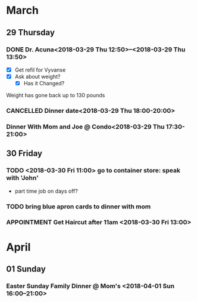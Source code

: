 #+STARTUP: hidestars
* March
** 29 Thursday
*** DONE Dr. Acuna<2018-03-29 Thu 12:50>--<2018-03-29 Thu 13:50>
    :LOGBOOK:  
    - State "DONE"       from "APPOINTMENT" [2018-03-29 Thu 17:36]
    - Note taken on [2018-03-29 Thu 12:42] \\
      checkup for vyvanse, felt scattered and out of sorts the last 2 weeks.
    :END:      
- [X] Get refil for Vyvanse
- [X] Ask about weight?
  - [X] Has it Changed?
Weight has gone back up to 130 pounds
*** CANCELLED Dinner date<2018-03-29 Thu 18:00-20:00>
    :LOGBOOK:  
    - Note taken on [2018-03-29 Thu 17:29] \\
      Have Not heard from Kyla, dinner is NO-GO. Went to Mom's.
    - State "CANCELLED"  from ""           [2018-03-29 Thu 17:29]
    :END:      
*** Dinner With Mom and Joe @ Condo<2018-03-29 Thu 17:30-21:00>
** 30 Friday
*** TODO <2018-03-30 Fri 11:00> go to container store: speak with 'John'
- part time job on days off?
*** TODO bring blue apron cards to dinner with mom
    SCHEDULED: <2018-03-30 Fri 12:00>
*** APPOINTMENT Get Haircut after 11am <2018-03-30 Fri 13:00>
* April
** 01 Sunday
*** Easter Sunday Family Dinner @ Mom's <2018-04-01 Sun 16:00--21:00>
